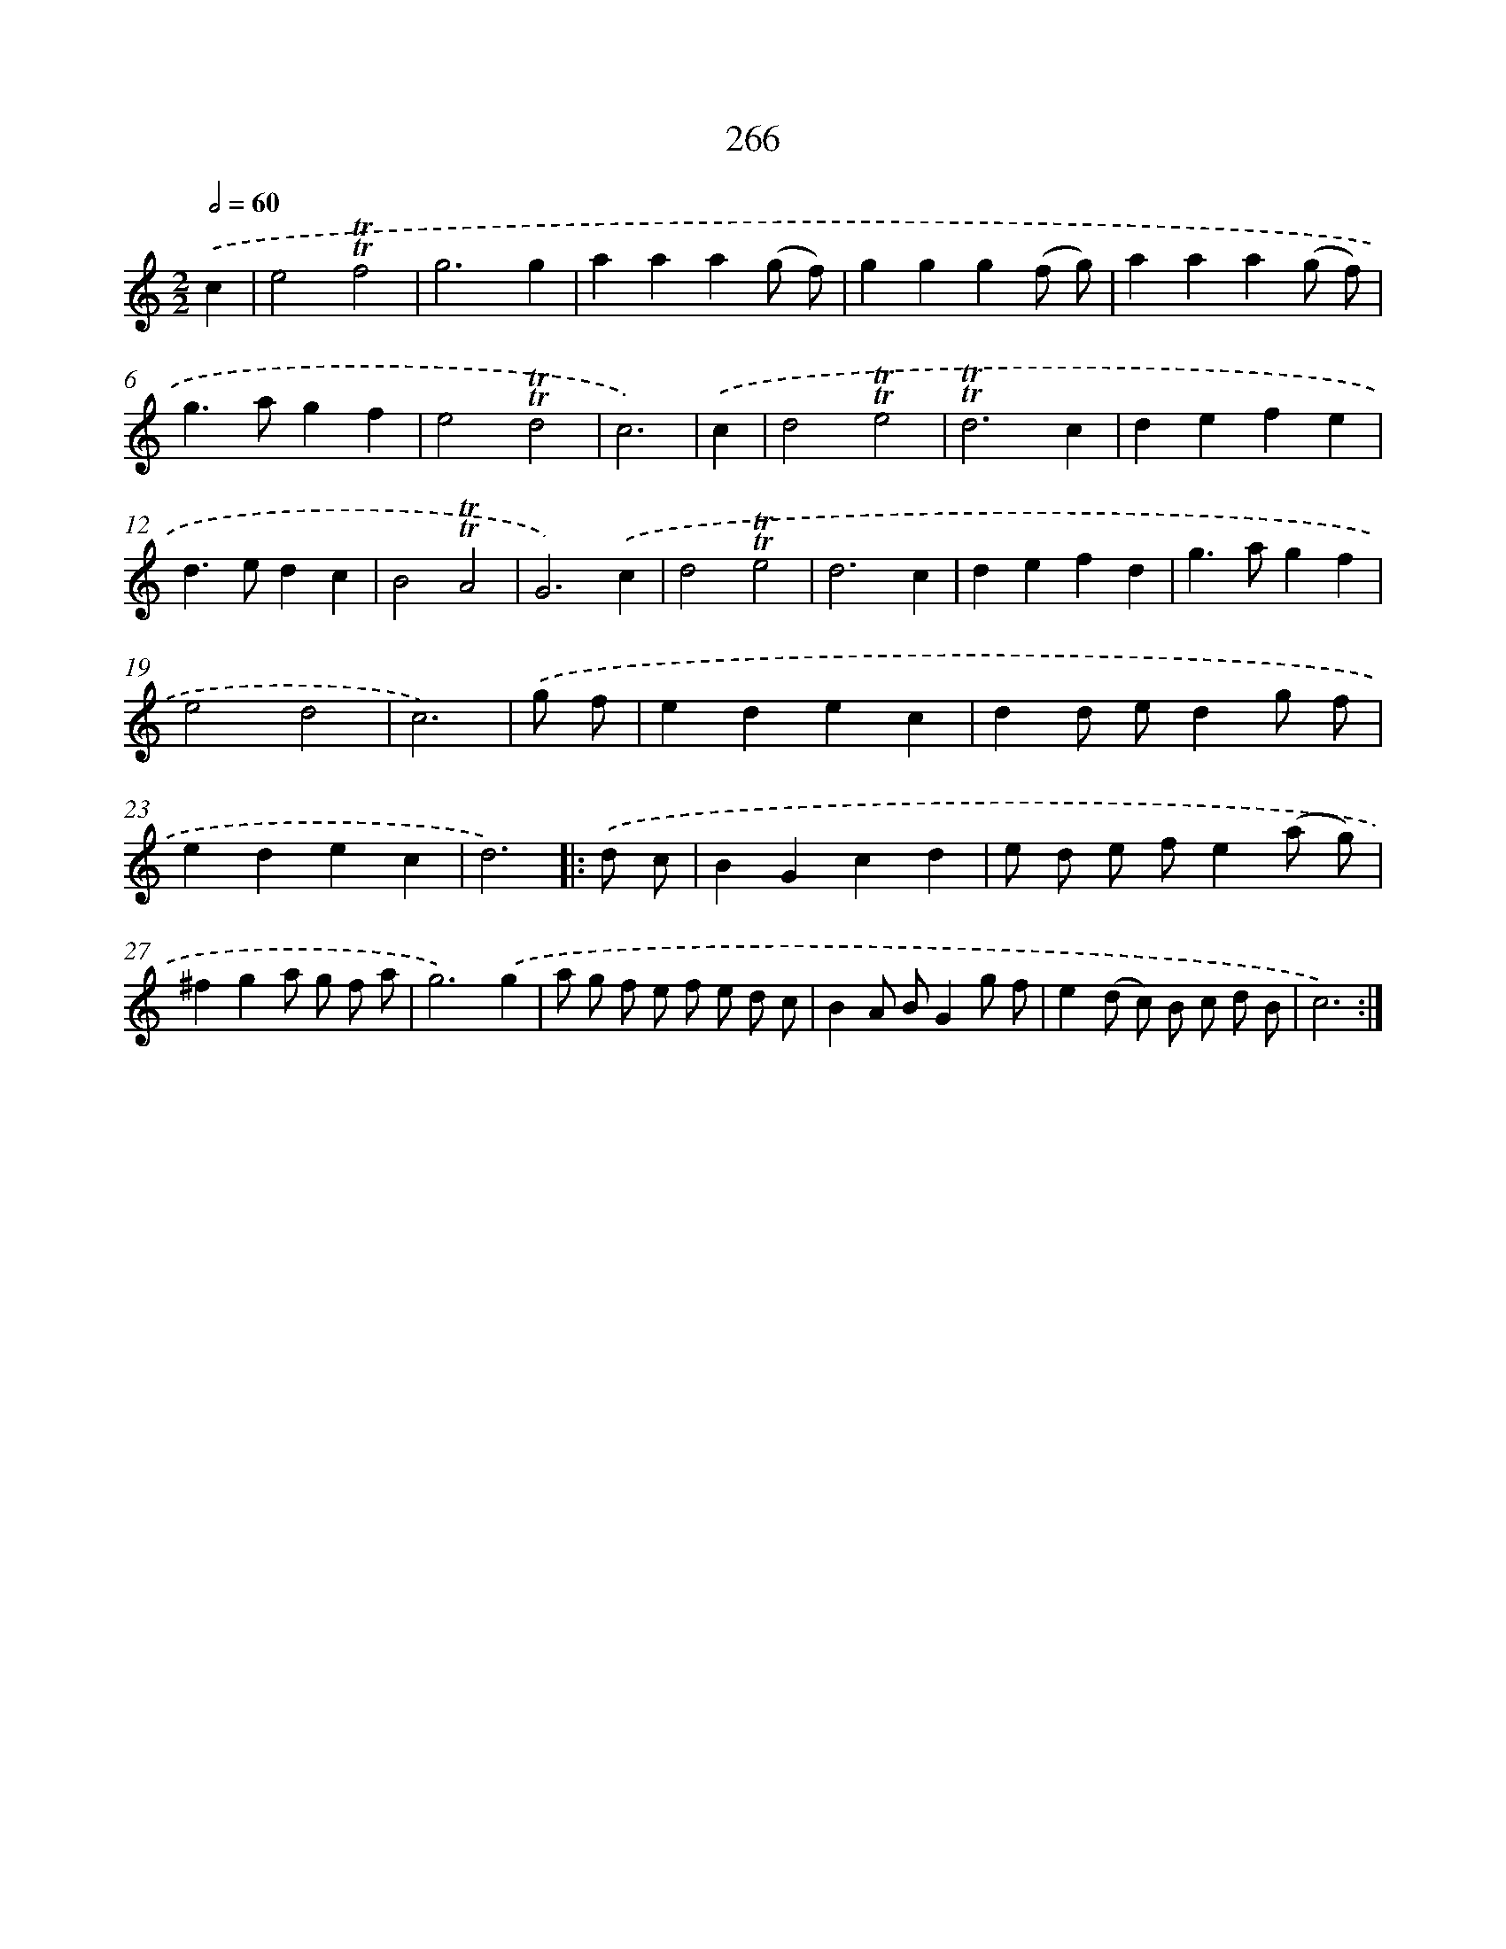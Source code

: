 X: 11586
T: 266
%%abc-version 2.0
%%abcx-abcm2ps-target-version 5.9.1 (29 Sep 2008)
%%abc-creator hum2abc beta
%%abcx-conversion-date 2018/11/01 14:37:16
%%humdrum-veritas 510186439
%%humdrum-veritas-data 2086171255
%%continueall 1
%%barnumbers 0
L: 1/4
M: 2/2
Q: 1/2=60
K: C clef=treble
.('c [I:setbarnb 1]|
e2!trill!!trill!f2 |
g3g |
aaa(g/ f/) |
ggg(f/ g/) |
aaa(g/ f/) |
g>agf |
e2!trill!!trill!d2 |
c3) |
.('c [I:setbarnb 9]|
d2!trill!!trill!e2 |
!trill!!trill!d3c |
defe |
d>edc |
B2!trill!!trill!A2 |
G3).('c |
d2!trill!!trill!e2 |
d3c |
defd |
g>agf |
e2d2 |
c3) |
.('g/ f/ [I:setbarnb 21]|
edec |
dd/ e/dg/ f/ |
edec |
d3) ]|:
.('d/ c/ [I:setbarnb 25]|
BGcd |
e/ d/ e/ f/e(a/ g/) |
^fga/ g/ f/ a/ |
g3).('g |
a/ g/ f/ e/ f/ e/ d/ c/ |
BA/ B/Gg/ f/ |
e(d/ c/) B/ c/ d/ B/ |
c3) :|]
